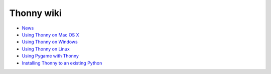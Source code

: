 Thonny wiki
===========

* `News <News>`_
* `Using Thonny on Mac OS X <MacOSX>`_
* `Using Thonny on Windows <Windows>`_
* `Using Thonny on Linux <Linux>`_
* `Using Pygame with Thonny <Pygame>`_
* `Installing Thonny to an existing Python <SeparateInstall>`_
